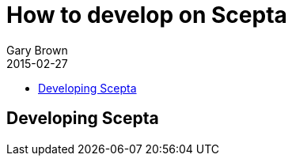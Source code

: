 = How to develop on Scepta
Gary Brown
2015-02-27
:description: Hacking on Scepta
:icons: font
:jbake-type: page
:jbake-status: published
:toc: macro
:toc-title: 


toc::[]

== Developing Scepta


